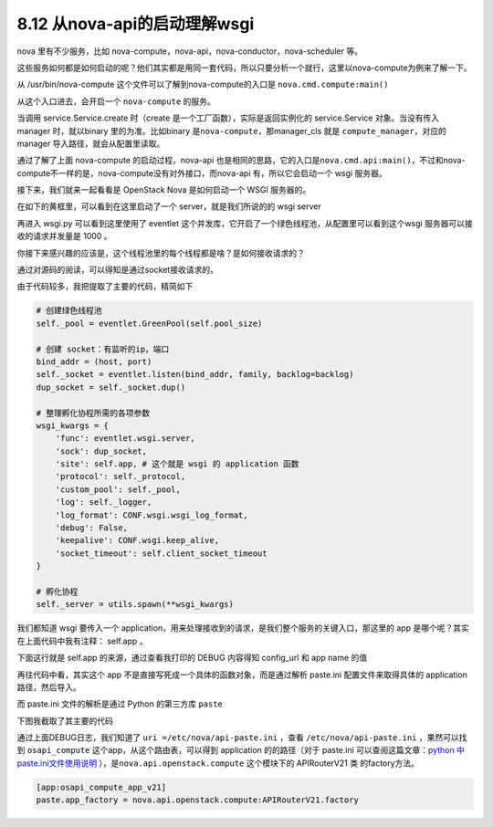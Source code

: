 8.12 从nova-api的启动理解wsgi
=============================

nova 里有不少服务，比如
nova-compute，nova-api，nova-conductor，nova-scheduler 等。

这些服务如何都是如何启动的呢？他们其实都是用同一套代码，所以只要分析一个就行，这里以nova-compute为例来了解一下。

从 /usr/bin/nova-compute 这个文件可以了解到nova-compute的入口是
``nova.cmd.compute:main()``

|image0|

从这个入口进去，会开启一个 ``nova-compute`` 的服务。

|image1|

当调用 service.Service.create 时（create
是一个工厂函数），实际是返回实例化的 service.Service 对象。当没有传入
manager 时，就以binary 里的为准。比如binary
是\ ``nova-compute``\ ，那manager_cls 就是
``compute_manager``\ ，对应的manager 导入路径，就会从配置里读取。

|image2|

通过了解了上面 nova-compute 的启动过程，nova-api
也是相同的思路，它的入口是\ ``nova.cmd.api:main()``\ ，不过和nova-compute不一样的是，nova-compute没有对外接口，而nova-api
有，所以它会启动一个 wsgi 服务器。

接下来，我们就来一起看看是 OpenStack Nova 是如何启动一个 WSGI 服务器的。

在如下的黄框里，可以看到在这里启动了一个 server，就是我们所说的的 wsgi
server

|image3|

|image4|

再进入 wsgi.py 可以看到这里使用了 eventlet
这个并发库，它开启了一个绿色线程池，从配置里可以看到这个wsgi
服务器可以接收的请求并发量是 1000 。

|image5|

你接下来感兴趣的应该是，这个线程池里的每个线程都是啥？是如何接收请求的？

通过对源码的阅读，可以得知是通过socket接收请求的。

由于代码较多，我把提取了主要的代码，精简如下

.. code:: python

   # 创建绿色线程池
   self._pool = eventlet.GreenPool(self.pool_size)

   # 创建 socket：有监听的ip，端口
   bind_addr = (host, port)
   self._socket = eventlet.listen(bind_addr, family, backlog=backlog)
   dup_socket = self._socket.dup()

   # 整理孵化协程所需的各项参数
   wsgi_kwargs = {
       'func': eventlet.wsgi.server,
       'sock': dup_socket,
       'site': self.app, # 这个就是 wsgi 的 application 函数
       'protocol': self._protocol,
       'custom_pool': self._pool,
       'log': self._logger,
       'log_format': CONF.wsgi.wsgi_log_format,
       'debug': False,
       'keepalive': CONF.wsgi.keep_alive,
       'socket_timeout': self.client_socket_timeout
   }

   # 孵化协程
   self._server = utils.spawn(**wsgi_kwargs)

|image6|

我们都知道 wsgi 要传入一个
application，用来处理接收到的请求，是我们整个服务的关键入口，那这里的
app 是哪个呢？其实在上面代码中我有注释： self.app 。

下面这行就是 self.app 的来源，通过查看我打印的 DEBUG 内容得知 config_url
和 app name 的值

|image7|

再往代码中看，其实这个 app
不是直接写死成一个具体的函数对象，而是通过解析 paste.ini
配置文件来取得具体的 application 路径，然后导入。

而 paste.ini 文件的解析是通过 Python 的第三方库 ``paste``

下图我截取了其主要的代码

|image8|

通过上面DEBUG日志，我们知道了 ``uri =/etc/nova/api-paste.ini`` ，查看
``/etc/nova/api-paste.ini`` ，果然可以找到 ``osapi_compute``
这个app，从这个路由表，可以得到 application 的的路径（对于 paste.ini
可以查阅这篇文章：\ `python
中paste.ini文件使用说明 <https://blog.csdn.net/hzrandd/article/details/10834381>`__
），是\ ``nova.api.openstack.compute`` 这个模块下的 APIRouterV21 类
的factory方法。

.. code:: shell

   [app:osapi_compute_app_v21]
   paste.app_factory = nova.api.openstack.compute:APIRouterV21.factory

.. |image0| image:: http://image.python-online.cn/20190526205152.png
.. |image1| image:: http://image.python-online.cn/20190526165007.png
.. |image2| image:: http://image.python-online.cn/20190526204328.png
.. |image3| image:: http://image.python-online.cn/20190530212557.png
.. |image4| image:: http://image.python-online.cn/20190530212753.png
.. |image5| image:: http://image.python-online.cn/20190530212956.png
.. |image6| image:: http://image.python-online.cn/20190530214820.png
.. |image7| image:: http://image.python-online.cn/20190530221101.png
.. |image8| image:: http://image.python-online.cn/20190530220957.png

